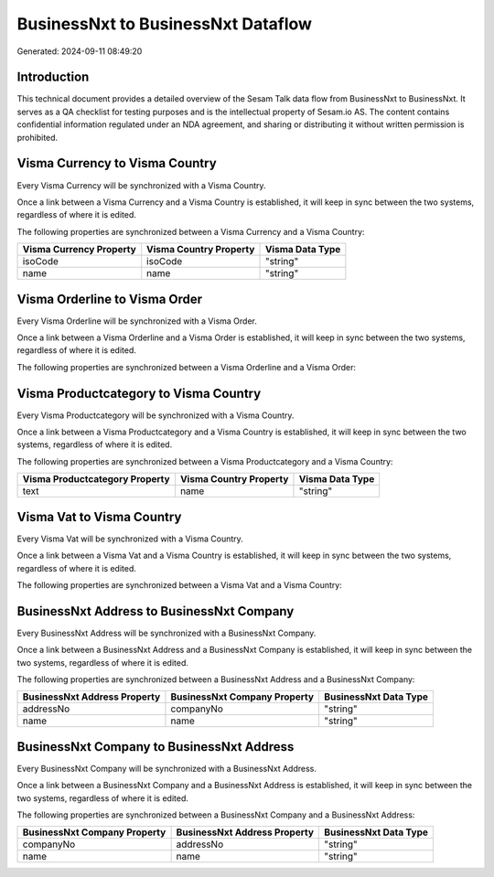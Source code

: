 ===================================
BusinessNxt to BusinessNxt Dataflow
===================================

Generated: 2024-09-11 08:49:20

Introduction
------------

This technical document provides a detailed overview of the Sesam Talk data flow from BusinessNxt to BusinessNxt. It serves as a QA checklist for testing purposes and is the intellectual property of Sesam.io AS. The content contains confidential information regulated under an NDA agreement, and sharing or distributing it without written permission is prohibited.

Visma Currency to Visma Country
-------------------------------
Every Visma Currency will be synchronized with a Visma Country.

Once a link between a Visma Currency and a Visma Country is established, it will keep in sync between the two systems, regardless of where it is edited.

The following properties are synchronized between a Visma Currency and a Visma Country:

.. list-table::
   :header-rows: 1

   * - Visma Currency Property
     - Visma Country Property
     - Visma Data Type
   * - isoCode
     - isoCode
     - "string"
   * - name
     - name
     - "string"


Visma Orderline to Visma Order
------------------------------
Every Visma Orderline will be synchronized with a Visma Order.

Once a link between a Visma Orderline and a Visma Order is established, it will keep in sync between the two systems, regardless of where it is edited.

The following properties are synchronized between a Visma Orderline and a Visma Order:

.. list-table::
   :header-rows: 1

   * - Visma Orderline Property
     - Visma Order Property
     - Visma Data Type


Visma Productcategory to Visma Country
--------------------------------------
Every Visma Productcategory will be synchronized with a Visma Country.

Once a link between a Visma Productcategory and a Visma Country is established, it will keep in sync between the two systems, regardless of where it is edited.

The following properties are synchronized between a Visma Productcategory and a Visma Country:

.. list-table::
   :header-rows: 1

   * - Visma Productcategory Property
     - Visma Country Property
     - Visma Data Type
   * - text
     - name
     - "string"


Visma Vat to Visma Country
--------------------------
Every Visma Vat will be synchronized with a Visma Country.

Once a link between a Visma Vat and a Visma Country is established, it will keep in sync between the two systems, regardless of where it is edited.

The following properties are synchronized between a Visma Vat and a Visma Country:

.. list-table::
   :header-rows: 1

   * - Visma Vat Property
     - Visma Country Property
     - Visma Data Type


BusinessNxt Address to BusinessNxt Company
------------------------------------------
Every BusinessNxt Address will be synchronized with a BusinessNxt Company.

Once a link between a BusinessNxt Address and a BusinessNxt Company is established, it will keep in sync between the two systems, regardless of where it is edited.

The following properties are synchronized between a BusinessNxt Address and a BusinessNxt Company:

.. list-table::
   :header-rows: 1

   * - BusinessNxt Address Property
     - BusinessNxt Company Property
     - BusinessNxt Data Type
   * - addressNo
     - companyNo
     - "string"
   * - name
     - name
     - "string"


BusinessNxt Company to BusinessNxt Address
------------------------------------------
Every BusinessNxt Company will be synchronized with a BusinessNxt Address.

Once a link between a BusinessNxt Company and a BusinessNxt Address is established, it will keep in sync between the two systems, regardless of where it is edited.

The following properties are synchronized between a BusinessNxt Company and a BusinessNxt Address:

.. list-table::
   :header-rows: 1

   * - BusinessNxt Company Property
     - BusinessNxt Address Property
     - BusinessNxt Data Type
   * - companyNo
     - addressNo
     - "string"
   * - name
     - name
     - "string"

